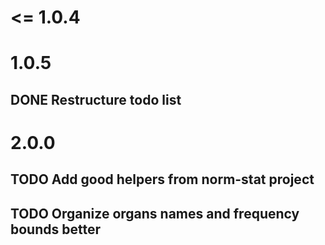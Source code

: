 * <= 1.0.4
* 1.0.5
** DONE Restructure todo list
* 2.0.0
** TODO Add good helpers from norm-stat project
** TODO Organize organs names and frequency bounds better
